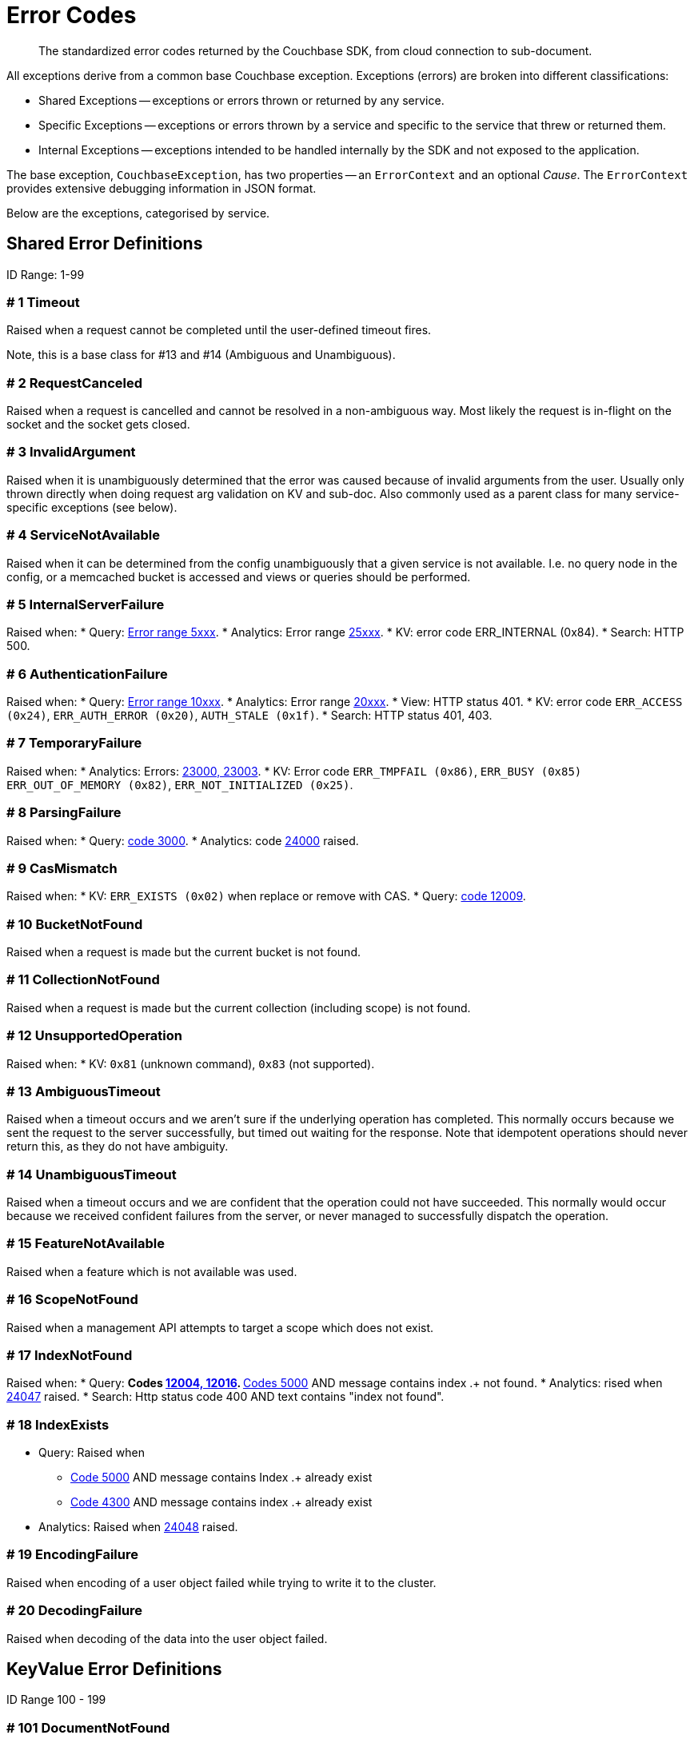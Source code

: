 = Error Codes
:nav-title: Error Codes
:page-topic-type: ref

[abstract]
The standardized error codes returned by the Couchbase SDK, from cloud connection to sub-document.


// tag::intro[]
All exceptions derive from a common base Couchbase exception.
Exceptions (errors) are broken into different classifications:

* Shared Exceptions -- exceptions or errors thrown or returned by any service.
* Specific Exceptions -- exceptions or errors thrown by a service and specific to the service that threw or returned them.
* Internal Exceptions -- exceptions intended to be handled internally by the SDK and not exposed to the application.


The base exception, `CouchbaseException`, has two properties -- an `ErrorContext` and an optional _Cause_.
The `ErrorContext` provides extensive debugging information in JSON format.


Below are the exceptions, categorised by service.
// end::intro[]


== Shared Error Definitions
// tag::shared[]
ID Range: 1-99

=== # 1 Timeout

Raised when a request cannot be completed until the user-defined timeout fires.

Note, this is a base class for #13 and #14 (Ambiguous and Unambiguous).

=== # 2 RequestCanceled

Raised when a request is cancelled and cannot be resolved in a non-ambiguous way.
Most likely the request is in-flight on the socket and the socket gets closed.

=== # 3 InvalidArgument

Raised when it is unambiguously determined that the error was caused because of invalid arguments from the user.
Usually only thrown directly when doing request arg validation on KV and sub-doc.
Also commonly used as a parent class for many service-specific exceptions (see below).

=== # 4 ServiceNotAvailable

Raised when it can be determined from the config unambiguously that a given service is not available.
I.e. no query node in the config, or a memcached bucket is accessed and views or queries should be performed.

=== # 5 InternalServerFailure

Raised when:
* Query: xref:7.1@server:n1ql:n1ql-language-reference/n1ql-error-codes.adoc#5xxx-codes-exec[Error range 5xxx].
* Analytics: Error range xref:7.1@server:analytics:error-codes.adoc[25xxx].
* KV: error code ERR_INTERNAL (0x84).
* Search: HTTP 500.

=== # 6 AuthenticationFailure

Raised when:
* Query: xref:7.1@server:n1ql:n1ql-language-reference/n1ql-error-codes.adoc#10xxx-codes-ds_auth[Error range 10xxx].
* Analytics: Error range xref:7.1@server:analytics:error-codes.adoc[20xxx].
* View: HTTP status 401.
* KV: error code `ERR_ACCESS (0x24)`, `ERR_AUTH_ERROR (0x20)`, `AUTH_STALE (0x1f)`.
* Search: HTTP status 401, 403.

=== # 7 TemporaryFailure

Raised when:
* Analytics: Errors: xref:7.1@server:analytics:error-codes.adoc[23000, 23003].
* KV: Error code `ERR_TMPFAIL (0x86)`, `ERR_BUSY (0x85)` `ERR_OUT_OF_MEMORY (0x82)`, `ERR_NOT_INITIALIZED (0x25)`.

=== # 8 ParsingFailure

Raised when:
* Query: xref:7.1@server:n1ql:n1ql-language-reference/n1ql-error-codes.adoc#3xxx-codes-parse[code 3000].
* Analytics: code xref:7.1@server:analytics:error-codes.adoc[24000] raised.

=== # 9 CasMismatch

Raised when:
* KV: `ERR_EXISTS (0x02)` when replace or remove with CAS.
* Query: xref:7.1@server:n1ql:n1ql-language-reference/n1ql-error-codes.adoc#12xxx-codes-ds_cb[code 12009].

=== # 10 BucketNotFound

Raised when a request is made but the current bucket is not found.

=== # 11 CollectionNotFound

Raised when a request is made but the current collection (including scope) is not found.

=== # 12 UnsupportedOperation

Raised when:
* KV: `0x81` (unknown command), `0x83` (not supported).

=== # 13 AmbiguousTimeout

Raised when a timeout occurs and we aren’t sure if the underlying operation has completed.
This normally occurs because we sent the request to the server successfully, but timed out waiting for the response.
Note that idempotent operations should never return this, as they do not have ambiguity.

=== # 14 UnambiguousTimeout

Raised when a timeout occurs and we are confident that the operation could not have succeeded.
This normally would occur because we received confident failures from the server, or never managed to successfully dispatch the operation.

=== # 15 FeatureNotAvailable

Raised when a feature which is not available was used.

=== # 16 ScopeNotFound

Raised when a management API attempts to target a scope which does not exist.

=== # 17 IndexNotFound

Raised when:
* Query:
** Codes xref:7.1@server:n1ql:n1ql-language-reference/n1ql-error-codes.adoc#12xxx-codes-ds_cb[12004, 12016].
** xref:7.1@server:n1ql:n1ql-language-reference/n1ql-error-codes.adoc#5000-9999-codes-errors[Codes 5000] AND message contains index .+ not found.
* Analytics: rised when xref:7.1@server:analytics:error-codes.adoc[24047] raised.
* Search: Http status code 400 AND text contains "index not found".

=== # 18 IndexExists

* Query: Raised when
** xref:7.1@server:n1ql:n1ql-language-reference/n1ql-error-codes.adoc#5000-9999-codes-errors[Code 5000] AND message contains Index .+ already exist
** xref:7.1@server:n1ql:n1ql-language-reference/n1ql-error-codes.adoc#4xxx-codes-plan[Code 4300] AND message contains index .+ already exist
* Analytics: Raised when xref:7.1@server:analytics:error-codes.adoc[24048] raised.

=== # 19 EncodingFailure

Raised when encoding of a user object failed while trying to write it to the cluster.

=== # 20 DecodingFailure

Raised when decoding of the data into the user object failed.
// end::shared[]



== KeyValue Error Definitions

// tag::kv[]
ID Range 100 - 199


=== # 101 DocumentNotFound

Raised when the document requested was not found on the server -- KV Code `0x01`.

=== # 102 DocumentUnretrievable

Raised when in `getAnyReplica`, the `getAllReplicas` returns an empty stream because all the individual errors are dropped (i.e. all returned a `DocumentNotFound`).

=== # 103 DocumentLocked

Raised when the document requested was locked; KV Code `0x09`.

=== # 104 ValueTooLarge

Raised when the value that was sent was too large to store (typically > 20MB); KV Code `0x03`.

=== # 105 DocumentExists

Raised when an operation which relies on the document not existing fails because the document existed; KV Code `0x02`.

// === # 106 {RESERVED}

=== # 107 DurabilityLevelNotAvailable

Raised when the specified durability level is invalid; KV Code `0xa0`.

=== # 108 DurabilityImpossible

Raised when the specified durability requirements are not currently possible (for example, there are an insufficient number of replicas online); KV Code `0xa1`.

=== # 109 DurabilityAmbiguous

Raised when
A sync-write has not completed in the specified time and has an ambiguous result - it may have succeeded or failed, but the final result is not yet known.
A SEQNO OBSERVE operation is performed and the vbucket UUID changes during polling.
KV Code 0xa3

=== # 110 DurableWriteInProgress

Raised when
A durable write is attempted against a key which already has a pending durable write.
KV Code 0xa2

=== # 111 DurableWriteReCommitInProgress

Raised when
The server is currently working to synchronize all replicas for previously performed durable operations (typically occurs after a rebalance).
KV Code 0xa4

// === # 112 {RESERVED}

=== # 113 PathNotFound

Raised when the path provided for a sub-document operation was not found; KV Code `0xc0`.

=== # 114 PathMismatch

The path provided for a sub-document operation did not match the actual structure of the document; KV Code `0xc1`.

=== # 115 PathInvalid

Raised when the path provided for a sub-document operation was not syntactically correct; KV Code `0xc2`.

=== # 116 PathTooBig

Raised when the path provided for a sub-document operation is too long, or contains too many independent components; KV Code `0xc3`.

=== # 117 PathTooDeep

Raised when the document contains too many levels to parse; KV Code `0xc4`.

=== # 118 ValueTooDeep

Raised when the value provided, if inserted into the document, would cause the document to become too deep for the server to accept; KV Code `0xca`.

=== # 119 ValueInvalid

Raised when the value provided for a sub-document operation would invalidate the JSON structure of the document if inserted as requested; KV Code `0xc5`.

=== # 120 DocumentNotJson

Raised when a Sub-Document operation is performed on a non-JSON document; KV Code `0xc6`.

=== # 121 NumberTooBig

Raised when the existing number is outside the valid range for arithmetic operations; KV Code `0xc7`.

=== # 122 DeltaInvalid

Raised when the delta value specified for an operation is too large; KV Code `0xc8`.

=== # 123 PathExists

Raised when a sub-document operation which relies on a path not existing encountered a path which exists; KV Code `0xc9`.


=== # 124 XattrUnknownMacro

Raised when a macro was used which the server did not understand; KV Code: `0xd0`.

// === # 125 {RESERVED}

=== # 126 XattrInvalidKeyCombo

Raised when a Sub-Document operation attempts to access multiple xattrs in one operation; KV Code: `0xcf`.

=== # 127 XattrUnknownVirtualAttribute

Raised when a sub-document operation attempts to access a virtual attribute; KV Code: `0xd1`.

=== # 128 XattrCannotModifyVirtualAttribute

Raised when a Sub-Document operation attempts to modify a virtual attribute; KV Code: `0xd2`.

// === # 129 {RESERVED}

=== # 130 XattrNoAccess

Raised when the user does not have permission to access the attribute.
Occurs when the user attempts to read or write a system attribute (name starts with underscore) but does not have the `SystemXattrRead` / `SystemXattrWrite` permission.
KV Code: `0x24`.
// end::kv[]


== Query Error Definitions
// tag::query[]

ID Range 200 - 299


=== # 201 PlanningFailure

Query: Raised when code range xref:7.1@server:n1ql:n1ql-language-reference/n1ql-error-codes.adoc#4xxx-codes-plan[4xxx] other than those explicitly covered.

=== # 202 IndexFailure

Query: Raised when code range xref:7.1@server:n1ql:n1ql-language-reference/n1ql-error-codes.adoc#12xxx-codes-ds_cb[12xxx] and xref:7.1@server:n1ql:n1ql-language-reference/n1ql-error-codes.adoc#14xxx-codes-ds_gsi[14xxx] raised (other than 12004 and 12016).

=== # 203 PreparedStatementFailure

Query: Raised when codes xref:7.1@server:n1ql:n1ql-language-reference/n1ql-error-codes.adoc#4xxx-codes-plan[4040, 4050, 4060, 4070, 4080, 4090].
// end::query[]



== Analytics Error Definitions
// tag::analytics[]

ID Range 300 - 399


=== # 301 CompilationFailure

Raised when error range xref:7.1@server:analytics:error-codes.adoc[24xxx] (excluded are specific codes in the errors below).

=== # 302 JobQueueFull

Raised when error code xref:7.1@server:analytics:error-codes.adoc[23007].

=== # 303 DatasetNotFound

Raised when error codes xref:7.1@server:analytics:error-codes.adoc[24044, 24045, 24025].

=== # 304 DataverseNotFound

Raised when error code xref:7.1@server:analytics:error-codes.adoc[24034].

=== # 305 DatasetExists

Raised when xref:7.1@server:analytics:error-codes.adoc[24040].

=== # 306 DataverseExists

Raised when xref:7.1@server:analytics:error-codes.adoc[24039].

=== # 307 LinkNotFound

Raised when xref:7.1@server:analytics:error-codes.adoc[24006].
// end::analytics[]



== Search Error Definition
// tag::search[]

ID Range 400 - 499

There are no specific errors for Search; see the <<shared-error-definitions,Shared Error Definitions section>> for errors that apply to Search.
// end::search[]



== View Error Definitions
// tag::views[]

ID Range 500 - 599


=== # 501 ViewNotFound

Raised when Http status code 404 -- reason or error contains “not_found”.

=== # 502 DesignDocumentNotFound

Raised on the Management APIs only when:
* Getting a design document;
* Dropping a design document;
* And the server returns 404.
// end::views[]



== Management API Error Definitions
// tag::mgmnt[]

ID Range 600 - 699


=== # 601 CollectionExists

Raised from the collection management API.

=== # 602 ScopeExists

Raised from the collection management API.

=== # 603 UserNotFound

Raised from the user management API.

=== # 604 GroupNotFound

Raised from the user management API.

=== # 605 BucketExists

Raised from the bucket management API.

=== # 606 UserExists

Raised from the user management API.

=== # 607 BucketNotFlushable

Raised from the bucket management API.
// end::mgmnt[]



== Field-Level Encryption Error Definitions
// tag::fle[]

ID Range 700 - 799

Note, in SDK 3.0, Field Level Encryption is only available as a xref:3.0@java-sdk:howtos:encrypting-using-sdk.adoc[Developer Preview with the Java SDK].


=== # 700 CryptoException

Generic cryptography failure.
Inherits from CouchbaseException (=== # 0).
Parent Type for all other Field-Level Encryption errors.

=== # 701 EncryptionFailure

Raised by `CryptoManager.encrypt()` when encryption fails for any reason.
Should have one of the other Field-Level Encryption errors as a cause.

=== # 702 DecryptionFailure

Raised by `CryptoManager.decrypt()` when decryption fails for any reason.
Should have one of the other Field-Level Encryption errors as a cause.

=== # 703 CryptoKeyNotFound

Raised when a crypto operation fails because a required key is missing.

=== # 704 InvalidCryptoKey

Raised by an encrypter or decrypter when the key does not meet expectations (for example, if the key is the wrong size).

=== # 705 DecrypterNotFound

Raised when a message cannot be decrypted because there is no decrypter registered for the algorithm.

=== # 706 EncrypterNotFound

Raised when a message cannot be encrypted because there is no encrypter registered under the requested alias.

=== # 707 InvalidCiphertext

Raised when decryption fails due to malformed input, integrity check failure, etc.
// end::fle[]



////
=== SDK-Specific Error Definitions

ID Range 1000 - 2000

This range is reserved for sdk-specific error codes which are not standardized, but might be used later.
////



== Connecting to Cloud
// tag::cloud[]

Although  the SDK and client application should be located in the same LAN-like environment (or cloud availability zone), and this is the only network configuration supported, we recognise that this set-up may not be possible during development.
In particular, you may be developing against https://docs.couchbase.com/cloud/index.html[Couchbase Capella] from a laptop in a small or home office, where DNS-SRV may cause problems.

In order for your application to connect to your cloud, Capella creates a special kind of DNS record, called a Service record, or DNS-SRV record.
DNS SRV records are widely supported and used frequently in systems like XMPP, and Kubernetes services.
Occasionally, some DNS providers can run into issues with large DNS SRV records.
This can manifest as a host not found issue.
The actual problem is (a typically older) DNS server that cannot handle large responses which converts the error to host not found.
This has frequently been observed when working from home with a service provider router that embeds a caching DNS Server.

Below is a list of log messages that you may see if you hit DNS SRV issues.
These examples have been created in the circumstance that the SRV record is too long for the DNS provider to handle,
and are included here so that they are findable by search, and you can then go to our xref:howtos:troubleshooting-cloud-connections.adoc#troubleshooting-host-not-found[cloud connection troubleshooting page].
// end::cloud[]



== Further Reading

* Our practical look at xref:howtos:error-handling.adoc[error handling with the SDK].
// * xref:howtos:health-check.adoc#diagnostics[Diagnostics] with Health Check.
* xref:concept-docs:errors.adoc[Discussion document] on handling exceptions.
* Further reference material in the https://docs.couchbase.com/sdk-api/couchbase-java-client/index.html[API Guide].
